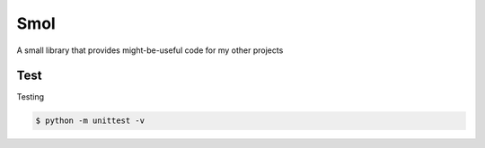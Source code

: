 ===============================================================================
Smol
===============================================================================
A small library that provides might-be-useful code for my other projects


..  code::python3

    import smol
    smol.orange('TEXT')   # \e[38;5;208mTEXT\e[m

    p = smol.run(['seq', '5'])
    p.stdout.lines  # ['1', '2', '3', '4', '5']


    p1 = smol.command(['seq', '5'])

    def func(streams, *args):
        for line in streams[0]:
            streams[1].writeline('smol: {}'.format(line))
    p2 = smol.command(func, stdin=True)

    smol.pipe(p1.stdout, p2.stdin)
    p1.run()
    p2.run()
    p2.stdout.lines   # ['smol: 1', 'smol: 2', 'smol: 3', 'smol: 4', 'smol: 5']


Test
***************************************************************************

Testing

..  code:: shell

    $ python -m unittest -v
